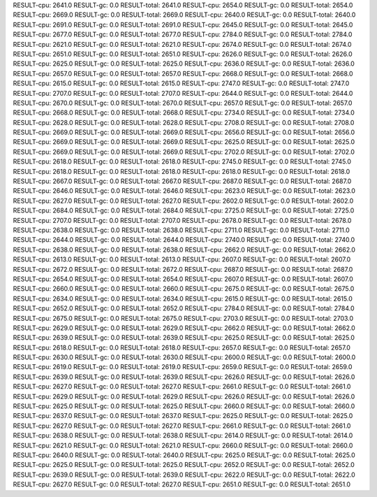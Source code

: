 RESULT-cpu: 2641.0
RESULT-gc: 0.0
RESULT-total: 2641.0
RESULT-cpu: 2654.0
RESULT-gc: 0.0
RESULT-total: 2654.0
RESULT-cpu: 2669.0
RESULT-gc: 0.0
RESULT-total: 2669.0
RESULT-cpu: 2640.0
RESULT-gc: 0.0
RESULT-total: 2640.0
RESULT-cpu: 2691.0
RESULT-gc: 0.0
RESULT-total: 2691.0
RESULT-cpu: 2645.0
RESULT-gc: 0.0
RESULT-total: 2645.0
RESULT-cpu: 2677.0
RESULT-gc: 0.0
RESULT-total: 2677.0
RESULT-cpu: 2784.0
RESULT-gc: 0.0
RESULT-total: 2784.0
RESULT-cpu: 2621.0
RESULT-gc: 0.0
RESULT-total: 2621.0
RESULT-cpu: 2674.0
RESULT-gc: 0.0
RESULT-total: 2674.0
RESULT-cpu: 2651.0
RESULT-gc: 0.0
RESULT-total: 2651.0
RESULT-cpu: 2626.0
RESULT-gc: 0.0
RESULT-total: 2626.0
RESULT-cpu: 2625.0
RESULT-gc: 0.0
RESULT-total: 2625.0
RESULT-cpu: 2636.0
RESULT-gc: 0.0
RESULT-total: 2636.0
RESULT-cpu: 2657.0
RESULT-gc: 0.0
RESULT-total: 2657.0
RESULT-cpu: 2668.0
RESULT-gc: 0.0
RESULT-total: 2668.0
RESULT-cpu: 2615.0
RESULT-gc: 0.0
RESULT-total: 2615.0
RESULT-cpu: 2747.0
RESULT-gc: 0.0
RESULT-total: 2747.0
RESULT-cpu: 2707.0
RESULT-gc: 0.0
RESULT-total: 2707.0
RESULT-cpu: 2644.0
RESULT-gc: 0.0
RESULT-total: 2644.0
RESULT-cpu: 2670.0
RESULT-gc: 0.0
RESULT-total: 2670.0
RESULT-cpu: 2657.0
RESULT-gc: 0.0
RESULT-total: 2657.0
RESULT-cpu: 2668.0
RESULT-gc: 0.0
RESULT-total: 2668.0
RESULT-cpu: 2734.0
RESULT-gc: 0.0
RESULT-total: 2734.0
RESULT-cpu: 2628.0
RESULT-gc: 0.0
RESULT-total: 2628.0
RESULT-cpu: 2708.0
RESULT-gc: 0.0
RESULT-total: 2708.0
RESULT-cpu: 2669.0
RESULT-gc: 0.0
RESULT-total: 2669.0
RESULT-cpu: 2656.0
RESULT-gc: 0.0
RESULT-total: 2656.0
RESULT-cpu: 2669.0
RESULT-gc: 0.0
RESULT-total: 2669.0
RESULT-cpu: 2625.0
RESULT-gc: 0.0
RESULT-total: 2625.0
RESULT-cpu: 2669.0
RESULT-gc: 0.0
RESULT-total: 2669.0
RESULT-cpu: 2702.0
RESULT-gc: 0.0
RESULT-total: 2702.0
RESULT-cpu: 2618.0
RESULT-gc: 0.0
RESULT-total: 2618.0
RESULT-cpu: 2745.0
RESULT-gc: 0.0
RESULT-total: 2745.0
RESULT-cpu: 2618.0
RESULT-gc: 0.0
RESULT-total: 2618.0
RESULT-cpu: 2618.0
RESULT-gc: 0.0
RESULT-total: 2618.0
RESULT-cpu: 2667.0
RESULT-gc: 0.0
RESULT-total: 2667.0
RESULT-cpu: 2687.0
RESULT-gc: 0.0
RESULT-total: 2687.0
RESULT-cpu: 2646.0
RESULT-gc: 0.0
RESULT-total: 2646.0
RESULT-cpu: 2623.0
RESULT-gc: 0.0
RESULT-total: 2623.0
RESULT-cpu: 2627.0
RESULT-gc: 0.0
RESULT-total: 2627.0
RESULT-cpu: 2602.0
RESULT-gc: 0.0
RESULT-total: 2602.0
RESULT-cpu: 2684.0
RESULT-gc: 0.0
RESULT-total: 2684.0
RESULT-cpu: 2725.0
RESULT-gc: 0.0
RESULT-total: 2725.0
RESULT-cpu: 2707.0
RESULT-gc: 0.0
RESULT-total: 2707.0
RESULT-cpu: 2678.0
RESULT-gc: 0.0
RESULT-total: 2678.0
RESULT-cpu: 2638.0
RESULT-gc: 0.0
RESULT-total: 2638.0
RESULT-cpu: 2711.0
RESULT-gc: 0.0
RESULT-total: 2711.0
RESULT-cpu: 2644.0
RESULT-gc: 0.0
RESULT-total: 2644.0
RESULT-cpu: 2740.0
RESULT-gc: 0.0
RESULT-total: 2740.0
RESULT-cpu: 2638.0
RESULT-gc: 0.0
RESULT-total: 2638.0
RESULT-cpu: 2662.0
RESULT-gc: 0.0
RESULT-total: 2662.0
RESULT-cpu: 2613.0
RESULT-gc: 0.0
RESULT-total: 2613.0
RESULT-cpu: 2607.0
RESULT-gc: 0.0
RESULT-total: 2607.0
RESULT-cpu: 2672.0
RESULT-gc: 0.0
RESULT-total: 2672.0
RESULT-cpu: 2687.0
RESULT-gc: 0.0
RESULT-total: 2687.0
RESULT-cpu: 2654.0
RESULT-gc: 0.0
RESULT-total: 2654.0
RESULT-cpu: 2607.0
RESULT-gc: 0.0
RESULT-total: 2607.0
RESULT-cpu: 2660.0
RESULT-gc: 0.0
RESULT-total: 2660.0
RESULT-cpu: 2675.0
RESULT-gc: 0.0
RESULT-total: 2675.0
RESULT-cpu: 2634.0
RESULT-gc: 0.0
RESULT-total: 2634.0
RESULT-cpu: 2615.0
RESULT-gc: 0.0
RESULT-total: 2615.0
RESULT-cpu: 2652.0
RESULT-gc: 0.0
RESULT-total: 2652.0
RESULT-cpu: 2784.0
RESULT-gc: 0.0
RESULT-total: 2784.0
RESULT-cpu: 2675.0
RESULT-gc: 0.0
RESULT-total: 2675.0
RESULT-cpu: 2703.0
RESULT-gc: 0.0
RESULT-total: 2703.0
RESULT-cpu: 2629.0
RESULT-gc: 0.0
RESULT-total: 2629.0
RESULT-cpu: 2662.0
RESULT-gc: 0.0
RESULT-total: 2662.0
RESULT-cpu: 2639.0
RESULT-gc: 0.0
RESULT-total: 2639.0
RESULT-cpu: 2625.0
RESULT-gc: 0.0
RESULT-total: 2625.0
RESULT-cpu: 2618.0
RESULT-gc: 0.0
RESULT-total: 2618.0
RESULT-cpu: 2657.0
RESULT-gc: 0.0
RESULT-total: 2657.0
RESULT-cpu: 2630.0
RESULT-gc: 0.0
RESULT-total: 2630.0
RESULT-cpu: 2600.0
RESULT-gc: 0.0
RESULT-total: 2600.0
RESULT-cpu: 2619.0
RESULT-gc: 0.0
RESULT-total: 2619.0
RESULT-cpu: 2659.0
RESULT-gc: 0.0
RESULT-total: 2659.0
RESULT-cpu: 2639.0
RESULT-gc: 0.0
RESULT-total: 2639.0
RESULT-cpu: 2626.0
RESULT-gc: 0.0
RESULT-total: 2626.0
RESULT-cpu: 2627.0
RESULT-gc: 0.0
RESULT-total: 2627.0
RESULT-cpu: 2661.0
RESULT-gc: 0.0
RESULT-total: 2661.0
RESULT-cpu: 2629.0
RESULT-gc: 0.0
RESULT-total: 2629.0
RESULT-cpu: 2626.0
RESULT-gc: 0.0
RESULT-total: 2626.0
RESULT-cpu: 2625.0
RESULT-gc: 0.0
RESULT-total: 2625.0
RESULT-cpu: 2660.0
RESULT-gc: 0.0
RESULT-total: 2660.0
RESULT-cpu: 2637.0
RESULT-gc: 0.0
RESULT-total: 2637.0
RESULT-cpu: 2625.0
RESULT-gc: 0.0
RESULT-total: 2625.0
RESULT-cpu: 2627.0
RESULT-gc: 0.0
RESULT-total: 2627.0
RESULT-cpu: 2661.0
RESULT-gc: 0.0
RESULT-total: 2661.0
RESULT-cpu: 2638.0
RESULT-gc: 0.0
RESULT-total: 2638.0
RESULT-cpu: 2614.0
RESULT-gc: 0.0
RESULT-total: 2614.0
RESULT-cpu: 2621.0
RESULT-gc: 0.0
RESULT-total: 2621.0
RESULT-cpu: 2660.0
RESULT-gc: 0.0
RESULT-total: 2660.0
RESULT-cpu: 2640.0
RESULT-gc: 0.0
RESULT-total: 2640.0
RESULT-cpu: 2625.0
RESULT-gc: 0.0
RESULT-total: 2625.0
RESULT-cpu: 2625.0
RESULT-gc: 0.0
RESULT-total: 2625.0
RESULT-cpu: 2652.0
RESULT-gc: 0.0
RESULT-total: 2652.0
RESULT-cpu: 2639.0
RESULT-gc: 0.0
RESULT-total: 2639.0
RESULT-cpu: 2622.0
RESULT-gc: 0.0
RESULT-total: 2622.0
RESULT-cpu: 2627.0
RESULT-gc: 0.0
RESULT-total: 2627.0
RESULT-cpu: 2651.0
RESULT-gc: 0.0
RESULT-total: 2651.0
